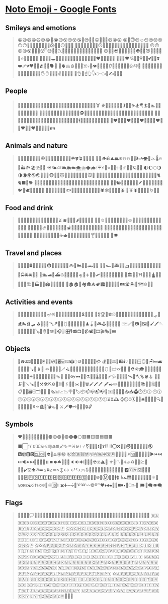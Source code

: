 * [[https://fonts.google.com/noto/specimen/Noto+Emoji][Noto Emoji - Google Fonts]]
** Smileys and emotions
    #+BEGIN_QUOTE
    😀😃😄😁😆😅😂🤣😭😉😗😙😚😘🥰😍🤩🥳🙃🙂🥲🥹😋😛😝
    😜🤪😇😊☺️😏😌😔😑😐😶🫡🤔🤫🫢🤭🥱🤗🫣😱🤨🧐😒🙄😮‍💨
    😤😠😡🤬🥺😟😥😢☹️🙁🫤😕🤐😰😨😧😦😮😯😲😳🤯😬😓😞
    😖😣😩😫😵😵‍💫🫥😴😪🤤🌛🌜🌚🌝🌞🫠😶‍🌫️🥴🥵🥶🤢🤮🤧🤒🤕
    😷🤠🤑😎🤓🥸🤥🤡👻💩👽🤖🎃😈👿👹👺🔥💫⭐🌟✨💥💯💢
    💨💦🫧💤🕳️🎉🎊🙈🙉🙊😺😸😹😻😼😽🙀😿😾❤️🧡💛💚💙💜
    🤎🖤🤍♥️💘💝💖💗💓💞💕💌💟❣️❤️‍🩹💔❤️‍🔥💋🫂👥👤🗣️👣
    🧠🫀🫁🩸🦠🦷🦴☠️💀👀👁️👄🫦👅👃👂🦻🦶🦵🦿🦾💪👍👎👏
    🫶🙌👐🤲🤝🤜🤛✊👊🫳🫴🫱🫲🤚👋🖐️✋🖖🤟🤘✌️🤞🫰🤙🤌
    🤏👌🖕☝️👆👇👉👈🫵✍️🤳🙏💅
    #+END_QUOTE
** People
   #+BEGIN_QUOTE
   🙇🙋💁🙆🙅🤷🤦🙍🙎🧏💆💇🧖🛀🛌🧘🧑‍🦯🧑‍🦼🧑‍🦽🧎🧍🚶🏃🤸🏋️
   ⛹️🤾🚴🚵🧗🤼🤹🏌️🏇🤺⛷️🏂🪂🏄🚣🏊🤽🧜🧚🧞🧝🧙🧛🧟🧌
   🦸🦹🥷🧑‍🎄👼💂🫅🤵👰🧑‍🚀👷👮🕵️🧑‍✈️🧑‍🔬🧑‍⚕️🧑‍🔧🧑‍🏭🧑‍🚒🧑‍🌾🧑‍🏫🧑‍🎓🧑‍💼🧑‍⚖️🧑‍💻
   🧑‍🎤🧑‍🎨🧑‍🍳👳🧕👲👶🧒🧑🧓🧑‍🦳🧑‍🦰👱🧑‍🦱🧑‍🦲🧔🕴️💃🕺👯🧑‍🤝‍🧑👭👬👫💏
   👩‍❤️‍💋‍👨👨‍❤️‍💋‍👨👩‍❤️‍💋‍👩💑👩‍❤️‍👨👨‍❤️‍👨👩‍❤️‍👩🫄🤱🧑‍🍼👪
    #+END_QUOTE
** Animals and nature
   #+BEGIN_QUOTE
   💐🌹🥀🌺🌷🪷🌸💮🏵️🌻🌼🍂🍁🍄🌾🌱🌿🍃☘️🍀🪴🌵🌴🌳🌲
   🪹🪺🪵🪨⛰️🏔️❄️☃️⛄🌊🫧🌬️🌀🌪️🌁🌫️🌡️🔥🌋🏜️🏞️🏖️⛱️🌅🌄
   ☀️🌤️⛅🌥️🌦️☁️🌨️⛈️🌩️🌧️💧☔⚡🌈⭐🌟💫✨🌙☄️🌠🌌🪐🌑🌒
   🌓🌔🌕🌖🌗🌘🌍🌎🌏🙈🙉🙊🐵🦁🐯🐱🐶🐺🐻🐻‍❄️🐨🐼🐹🐭🐰
   🦊🦝🐮🐷🐽🐗🦓🦄🐴🐸🐲🦎🐉🦖🦕🐢🐊🐍🐁🐀🐇🐈🐈‍⬛🐩🐕
   🦮🐕‍🦺🐅🐆🐎🐖🐄🐂🐃🦬🐏🐑🐐🦌🦙🦥🦘🐘🦣🦏🦛🦒🐒🦍🦧
   🐪🐫🐿️🦫🦨🦡🦔🦦🦇🪶🦅🦉🐓🐔🐣🐤🐥🐦🦜🕊️🦤🦢🦩🦚🦃
   🦆🐧🦭🦈🐬🐋🐳🐟🐠🐡🦐🦞🦀🦑🐙🦪🪸🦂🕷️🕸️🐚🐌🐜🦗🪲
   🦟🪳🪰🐝🐞🦋🐛🪱🦠🐾
   #+END_QUOTE
** Food and drink
   #+BEGIN_QUOTE
   🍓🍒🍎🍉🍑🍊🥭🍍🍌🍋🍈🍏🍐🥝🫒🫐🍇🥥🍅🌶️🥕🍠🧅🌽🥦
   🥒🥬🫑🥑🍆🧄🥔🫘🌰🥜🍞🫓🥐🥖🥯🧇🥞🍳🥚🧀🥓🥩🍗🍖🍔
   🌭🥪🥨🍟🍕🫔🌮🌯🥙🧆🥘🍝🥫🫕🥣🥗🍲🍛🍜🦪🦞🍣🍤🥡🍚
   🍱🥟🍢🍙🍘🍥🍡🥠🥮🍧🍨🍦🥧🍰🍮🎂🧁🍭🍬🍫🍩🍪🍯🧂🧈
   🍿🧊🫙🥤🧋🧃🥛🍼🍵☕🫖🧉🍺🍻🥂🍾🍷🥃🫗🍸🍹🍶🥢🍴🥄
   🔪🍽️
   #+END_QUOTE
** Travel and places
   #+BEGIN_QUOTE
   🛑🚧🚨⛽🛢️🧭🛞🛟⚓🚏🚇🚥🚦🛴🦽🦼🩼🚲🛵🏍️🚙🚗🛻🚐🚚
   🚛🚜🏎️🚒🚑🚓🚕🛺🚌🚈🚝🚅🚄🚂🚃🚋🚎🚞🚊🚉🚍🚔🚘🚖🚆
   🚢🛳️🛥️🚤⛴️⛵🛶🚟🚠🚡🚁🛸🚀✈️🛫🛬🛩️🛝🎢🎡🎠🎪🗼🗽🗿
   🗻🏛️💈⛲⛩️🕍🕌🕋🛕⛪💒🏩🏯🏰🏗️🏢🏭🏬🏪🏟️🏦🏫🏨🏣🏤
   🏥🏚️🏠🏡🏘️🛖⛺🏕️🏙️🌆🌇🌃🌉🌁🛤️🛣️🏝️🗾🗺️🌐💺🧳
   #+END_QUOTE
** Activities and events
   #+BEGIN_QUOTE
   🎉🎊🎈🎂🎀🎁🎇🎆🧨🧧🪔🪅🪩🎐🎏🎎🎑🎍🎋🎄🎃🎗️🥇🥈🥉
   🏅🎖️🏆📢⚽⚾🥎🏀🏐🏈🏉🎾🥅🏸🥍🏏🏑🏒🥌🛷🎿⛸️🛼🩰🛹
   ⛳🎯🏹🥏🪃🪁🎣🤿🩱🎽🥋🥊🎱🏓🎳♟️🪀🧩🎮🕹️👾🔫🎲🎰🎴
   🀄🃏🪄🎩📷📸🖼️🎨🖌️🖍️🪡🧵🧶🎹🎷🎺🎸🪕🎻🪘🥁🪗🎤🎧🎚️
   🎛️🎙️📻📺📼📹📽️🎥🎞️🎬🎭🎫🎟️
   #+END_QUOTE
** Objects
   #+BEGIN_QUOTE
   📱☎️📞📟📠🔌🔋🪫🖲️💽💾💿📀🖥️💻⌨️🖨️🖱️🪙💸💵💴💶💷💳
   💰🧾🧮⚖️🛒🛍️🕯️💡🔦🏮🧱🪟🪞🚪🪑🛏️🛋️🚿🛁🚽🧻🪠🧸🪆🧷
   🪢🧹🧴🧽🧼🪥🪒🧺🧦🧤🧣👖👕🎽👚👔👗👘🥻🩱👙🩳🩲🧥🥼
   🦺⛑️🪖🎓🎩👒🧢👑🎒👝👛👜💼🧳☂️🌂💍💎💄👠👟👞🥿🩴👡
   👢🥾👓🕶️🦯🥽⚗️🧫🧪🌡️🧬💉💊🩹🩺🩻🔭🔬📡🛰️🧯🪓🪜🪣🪝
   🧲🧰🗜️🔩🪛🪚🔧🔨⚒️🛠️⛏️⚙️🔗⛓️📎🖇️📏📐✂️📌📍🗑️🖌️🖍️🖊️
   🖋️✒️✏️📝📒📔📕📓📗📘📙📚📖🔖🗒️📄📃📋📇📑🗃️🗄️🗂️📂📁
   📰🗞️📊📈📉🪧🪪🏷️📦📫📪📬📭📮✉️📧📩📨💌📤📥🗳️⏱️🕛🕧
   🕐🕜🕑🕝🕒🕞🕓🕟🕔🕠🕕🕡🕖🕢🕗🕣🕘🕤🕙🕥🕚🕦⌛⏳🕰️
   ⌚⏲️⏰🗓️📅📆🛎️🔔📯📢📣🔍🔎🔮🧿🪬📿🏺⚱️⚰️🪦🚬💣🪤📜
   ⚔️🗡️🛡️🗝️🔑🔐🔏🔒🔓
   #+END_QUOTE
** Symbols
   #+BEGIN_QUOTE
   ❤️🧡💛💚💙💜🤎🖤🤍🔴🟠🟡🟢🔵🟣🟤⚫⚪🟥🟧🟨🟩🟦🟪🟫
   ⬛⬜♈♉♊♋♌♍♎♏♐♑♒♓⛎♀️♂️⚧️🔻🔺❕❗❔❓⁉️
   ‼️⭕❌🚫🚳🚭🚯🚱🚷📵🔞🔕🔇🅰️🆎🅱️🅾️🆑🆘🛑⛔📛♨️🉐㊙️
   ㊗️🈴🈵🈹🈲🉑🈶🈚🈸🈺🈷️🔶🔸🔆🔅✴️🆚🎦📶🔁🔂🔀▶️⏩⏭️
   ⏯️◀️⏪⏮️🔼⏫🔽⏬⏸️⏹️⏺️⏏️📴📳📲🔈🔉🔊🎼🎵🎶☢️☣️⚠️🚸
   ⚜️🔱〽️🔰✳️❇️♻️💱💲💹🈯❎✅✔️☑️⬆️↗️➡️↘️⬇️↙️⬅️↖️↕️↔️
   ↩️↪️⤴️⤵️🔃🔄🔙🔛🔝🔚🔜🆕🆓🆙🆗🆒🆖ℹ️🅿️🈁🈂️🈳🔣🔤🔠
   🔡🔢#️⃣*️⃣0️⃣1️⃣2️⃣3️⃣4️⃣5️⃣6️⃣7️⃣8️⃣9️⃣🔟💠🔷🔹🌐🏧Ⓜ️🚾🚻🚹🚺
   ♿🚼🛗🚮🚰🛂🛃🛄🛅💟⚛️🛐🕉️☸️☮️☯️☪️✝️☦️✡️🔯🕎♾️🆔⚕️
   ✖️➕➖➗🟰➰➿〰️©️®️™️♥️♦️♣️♠️🔘🔳◼️◾▪️🔲◻️◽▫️💭
   🗯️💬🗨️👁️‍🗨️
   #+END_QUOTE
** Flags
   #+BEGIN_QUOTE
   🏁🚩🎌🏴🏳️🏳️‍🌈🏳️‍⚧️🏴‍☠️🇦🇨🇦🇩🇦🇪🇦🇫🇦🇬🇦🇮🇦🇱🇦🇲🇦🇴🇦🇶🇦🇷🇦🇸🇦🇹🇦🇺🇦🇼🇦🇽🇦🇿
   🇧🇦🇧🇧🇧🇩🇧🇪🇧🇫🇧🇬🇧🇭🇧🇮🇧🇯🇧🇱🇧🇲🇧🇳🇧🇴🇧🇶🇧🇷🇧🇸🇧🇹🇧🇻🇧🇼🇧🇾🇧🇿🇨🇦🇨🇨🇨🇩🇨🇫
   🇨🇬🇨🇭🇨🇮🇨🇰🇨🇱🇨🇲🇨🇳🇨🇴🇨🇵🇨🇷🇨🇺🇨🇻🇨🇼🇨🇽🇨🇾🇨🇿🇩🇪🇩🇬🇩🇯🇩🇰🇩🇲🇩🇴🇩🇿🇪🇦🇪🇨
   🇪🇪🇪🇬🇪🇭🇪🇷🇪🇸🇪🇹🇪🇺🇫🇮🇫🇯🇫🇰🇫🇲🇫🇴🇫🇷🇬🇦🇬🇧🇬🇩🇬🇪🇬🇫🇬🇬🇬🇭🇬🇮🇬🇱🇬🇲🇬🇳🇬🇵
   🇬🇶🇬🇷🇬🇸🇬🇹🇬🇺🇬🇼🇬🇾🇭🇰🇭🇲🇭🇳🇭🇷🇭🇹🇭🇺🇮🇨🇮🇩🇮🇪🇮🇱🇮🇲🇮🇳🇮🇴🇮🇶🇮🇷🇮🇸🇮🇹🇯🇪
   🇯🇲🇯🇴🇯🇵🇰🇪🇰🇬🇰🇭🇰🇮🇰🇲🇰🇳🇰🇵🇰🇷🇰🇼🇰🇾🇰🇿🇱🇦🇱🇧🇱🇨🇱🇮🇱🇰🇱🇷🇱🇸🇱🇹🇱🇺🇱🇻🇱🇾
   🇲🇦🇲🇨🇲🇩🇲🇪🇲🇫🇲🇬🇲🇭🇲🇰🇲🇱🇲🇲🇲🇳🇲🇴🇲🇵🇲🇶🇲🇷🇲🇸🇲🇹🇲🇺🇲🇻🇲🇼🇲🇽🇲🇾🇲🇿🇳🇦🇳🇨
   🇳🇪🇳🇫🇳🇬🇳🇮🇳🇱🇳🇴🇳🇵🇳🇷🇳🇺🇳🇿🇴🇲🇵🇦🇵🇪🇵🇫🇵🇬🇵🇭🇵🇰🇵🇱🇵🇲🇵🇳🇵🇷🇵🇸🇵🇹🇵🇼🇵🇾
   🇶🇦🇷🇪🇷🇴🇷🇸🇷🇺🇷🇼🇸🇦🇸🇧🇸🇨🇸🇩🇸🇪🇸🇬🇸🇭🇸🇮🇸🇯🇸🇰🇸🇱🇸🇲🇸🇳🇸🇴🇸🇷🇸🇸🇸🇹🇸🇻🇸🇽
   🇸🇾🇸🇿🇹🇦🇹🇨🇹🇩🇹🇫🇹🇬🇹🇭🇹🇯🇹🇰🇹🇱🇹🇲🇹🇳🇹🇴🇹🇷🇹🇹🇹🇻🇹🇼🇹🇿🇺🇦🇺🇬🇺🇲🇺🇳🇺🇸🇺🇾
   🇺🇿🇻🇦🇻🇨🇻🇪🇻🇬🇻🇮🇻🇳🇻🇺🇼🇫🇼🇸🇽🇰🇾🇪🇾🇹🇿🇦🇿🇲🇿🇼🏴󠁧󠁢󠁥󠁮󠁧󠁿🏴󠁧󠁢󠁳󠁣󠁴󠁿🏴󠁧󠁢󠁷󠁬󠁳󠁿
   #+END_QUOTE
